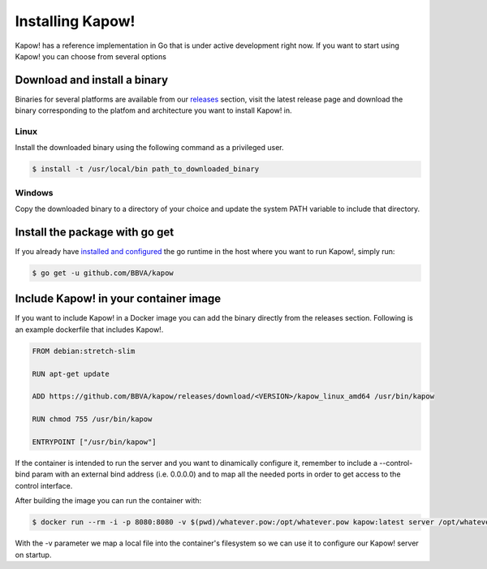 Installing Kapow!
=================

Kapow! has a reference implementation in Go that is under active development
right now.  If you want to start using Kapow! you can choose from several
options


Download and install a binary
-----------------------------

Binaries for several platforms are available from our
`releases <https://github.com/BBVA/kapow/releases>`_ section, visit the latest
release page and download the binary corresponding to the platfom and
architecture you want to install Kapow! in.


Linux
^^^^^

Install the downloaded binary using the following command as a privileged user.

.. code-block:: bash

  $ install -t /usr/local/bin path_to_downloaded_binary


Windows
^^^^^^^

Copy the downloaded binary to a directory of your choice and update the system
PATH variable to include that directory.


Install the package with go get
-------------------------------

If you already have `installed and configured <https://golang.org/cmd/go/>`_
the go runtime in the host where you want to run Kapow!, simply run:

.. code-block:: bash

  $ go get -u github.com/BBVA/kapow


Include Kapow! in your container image
--------------------------------------

If you want to include Kapow! in a Docker image you can add the binary directly
from the releases section.  Following is an example dockerfile that includes
Kapow!.

.. code-block:: dockerfile

  FROM debian:stretch-slim

  RUN apt-get update

  ADD https://github.com/BBVA/kapow/releases/download/<VERSION>/kapow_linux_amd64 /usr/bin/kapow

  RUN chmod 755 /usr/bin/kapow

  ENTRYPOINT ["/usr/bin/kapow"]

If the container is intended to run the server and you want to dinamically
configure it, remember to include a --control-bind param with an external bind
address (i.e. 0.0.0.0) and to map all the needed ports in order to get access
to the control interface.

After building the image you can run the container with:

.. code-block:: bash

  $ docker run --rm -i -p 8080:8080 -v $(pwd)/whatever.pow:/opt/whatever.pow kapow:latest server /opt/whatever.pow

With the -v parameter we map a local file into the container's filesystem so we
can use it to configure our Kapow! server on startup.
